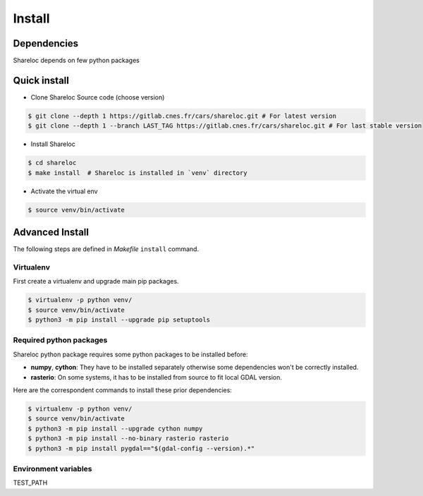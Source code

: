 .. _install:

=======
Install
=======
.. _dependencies:

Dependencies
=============

Shareloc depends on few python packages

Quick install
=============

* Clone Shareloc Source code (choose version)

.. code-block:: console

    $ git clone --depth 1 https://gitlab.cnes.fr/cars/shareloc.git # For latest version
    $ git clone --depth 1 --branch LAST_TAG https://gitlab.cnes.fr/cars/shareloc.git # For last stable version

* Install Shareloc

.. code-block:: console

    $ cd shareloc
    $ make install  # Shareloc is installed in `venv` directory

* Activate the virtual env

.. code-block:: console

    $ source venv/bin/activate

Advanced Install
================
The following steps are defined in `Makefile`  ``install`` command.

Virtualenv
----------
First create a virtualenv and upgrade main pip packages.

.. code-block:: console

    $ virtualenv -p python venv/
    $ source venv/bin/activate
    $ python3 -m pip install --upgrade pip setuptools

Required python packages
------------------------

Shareloc python package requires some python packages to be installed before:

* **numpy**, **cython**: They have to be installed separately otherwise some dependencies won't be correctly installed.
* **rasterio**: On some systems, it has to be installed from source to fit local GDAL version.

Here are the correspondent commands to install these prior dependencies:

.. code-block:: console

    $ virtualenv -p python venv/
    $ source venv/bin/activate
    $ python3 -m pip install --upgrade cython numpy
    $ python3 -m pip install --no-binary rasterio rasterio
    $ python3 -m pip install pygdal=="$(gdal-config --version).*"


Environment variables
---------------------

TEST_PATH
